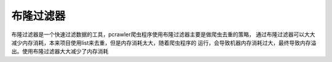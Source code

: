 布隆过滤器
==========
布隆过滤器是一个快速过滤数据的工具，pcrawler爬虫程序使用布隆过滤器主要是做爬虫去重的策略，
通过布隆过滤器可以大大减少内存消耗，本来项目使用list来去重，但是内存消耗太大，随着爬虫程序的
运行，会导致机器内存消耗过大，最终导致内存溢出。使用布隆过滤器大大减少了内存消耗
